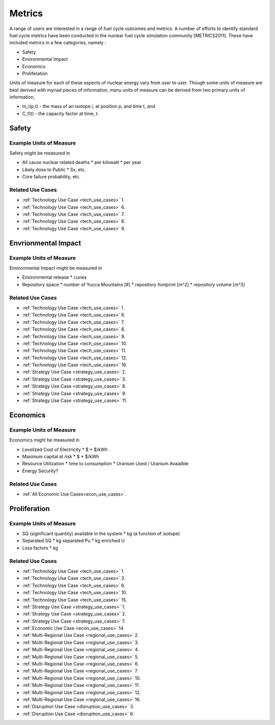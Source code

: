 Metrics
=========

A range of users are interested in a range of fuel cycle outcomes and metrics. 
A number of efforts to identify standard fuel cycle metrics have been conducted 
in the nuclear fuel cycle simulation community [METRICS2011]. These have 
included metrics in a few categories, namely : 

*  Safety
*  Environmental Impact
*  Economics
*  Proliferation

Units of measure for each of these aspects of nuclear energy vary from user to 
user. Though some units of measure are best derived with myriad pieces of information, 
many units of measure can be derived from two primary units of information, 

*  m_i(p,t) - the mass of an isotope i, at position p, and time t, and 
*  C_f(t) - the capacity factor at time, t.


Safety
--------

Example Units of Measure
************************

Safety might be measured in 

*  All cause nuclear related deaths 
   * per kilowatt
   * per year
*  Likely dose to Public
   * Sv, etc.
*  Core failure probability, etc.


Related Use Cases
******************

*  :ref:`Technology Use Case <tech_use_cases>` 1. 
*  :ref:`Technology Use Case <tech_use_cases>` 6. 
*  :ref:`Technology Use Case <tech_use_cases>` 7. 
*  :ref:`Technology Use Case <tech_use_cases>` 8. 
*  :ref:`Technology Use Case <tech_use_cases>` 9. 


Envrionmental Impact
---------------------

Example Units of Measure
*************************

Environmental Impact might be measured in 

*  Environmental release
   * curies
*  Repository space 
   * number of Yucca Mountains [#]
   * repository footprint [m^2]
   * repository volume [m^3]


Related Use Cases
******************

*  :ref:`Technology Use Case <tech_use_cases>` 1. 
*  :ref:`Technology Use Case <tech_use_cases>` 6. 
*  :ref:`Technology Use Case <tech_use_cases>` 7. 
*  :ref:`Technology Use Case <tech_use_cases>` 8. 
*  :ref:`Technology Use Case <tech_use_cases>` 9. 
*  :ref:`Technology Use Case <tech_use_cases>` 10. 
*  :ref:`Technology Use Case <tech_use_cases>` 11. 
*  :ref:`Technology Use Case <tech_use_cases>` 12. 
*  :ref:`Technology Use Case <tech_use_cases>` 16. 
*  :ref:`Strategy Use Case <strategy_use_cases>` 2. 
*  :ref:`Strategy Use Case <strategy_use_cases>` 3. 
*  :ref:`Strategy Use Case <strategy_use_cases>` 8. 
*  :ref:`Strategy Use Case <strategy_use_cases>` 9. 
*  :ref:`Strategy Use Case <strategy_use_cases>` 11. 


Economics
-----------

Example Units of Measure
*************************

Economics might be measured in 

*  Levelized Cost of Electricity
   *  $
   *  $/kWh
*  Maximum capital at risk
   *  $
   *  $/kWh
*  Resource Utilization
   *  time to consumption
   *  Uranium Used / Uranium Avaialble
*  Energy Security?


Related Use Cases
******************

*  :ref:`All Economic Use Cases<econ_use_cases>`. 

Proliferation
-----------


Example Units of Measure
*************************

*  SQ (significant quantity) available in the system
   *  kg (a function of isotope)
*  Separated SQ 
   *  kg separated Pu
   *  kg enriched U
*  Loss factors
   *  kg

Related Use Cases
******************

*  :ref:`Technology Use Case <tech_use_cases>` 1. 
*  :ref:`Technology Use Case <tech_use_cases>` 3. 
*  :ref:`Technology Use Case <tech_use_cases>` 6. 
*  :ref:`Technology Use Case <tech_use_cases>` 10. 
*  :ref:`Technology Use Case <tech_use_cases>` 15. 
*  :ref:`Strategy Use Case <strategy_use_cases>` 1. 
*  :ref:`Strategy Use Case <strategy_use_cases>` 2. 
*  :ref:`Strategy Use Case <strategy_use_cases>` 7. 
*  :ref:`Economic Use Case <econ_use_cases>` 14. 
*  :ref:`Multi-Regional Use Case <regional_use_cases>` 2. 
*  :ref:`Multi-Regional Use Case <regional_use_cases>` 3. 
*  :ref:`Multi-Regional Use Case <regional_use_cases>` 4. 
*  :ref:`Multi-Regional Use Case <regional_use_cases>` 5. 
*  :ref:`Multi-Regional Use Case <regional_use_cases>` 6. 
*  :ref:`Multi-Regional Use Case <regional_use_cases>` 7. 
*  :ref:`Multi-Regional Use Case <regional_use_cases>` 10. 
*  :ref:`Multi-Regional Use Case <regional_use_cases>` 11. 
*  :ref:`Multi-Regional Use Case <regional_use_cases>` 12. 
*  :ref:`Multi-Regional Use Case <regional_use_cases>` 16. 
*  :ref:`Disruption Use Case <disruption_use_cases>` 3. 
*  :ref:`Disruption Use Case <disruption_use_cases>` 6. 

